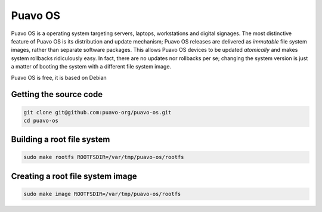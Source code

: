 Puavo OS
========

Puavo OS is a operating system targeting servers, laptops, workstations and
digital signages. The most distinctive feature of Puavo OS is its distribution
and update mechanism; Puavo OS releases are delivered as *immutable* file system
images, rather than separate software packages. This allows Puavo OS devices to
be updated *atomically* and makes system rollbacks ridiculously easy. In fact,
there are no updates nor rollbacks per se; changing the system version is just a
matter of booting the system with a different file system image.

Puavo OS is free, it is based on Debian

Getting the source code
-----------------------

.. code-block:: shell

    git clone git@github.com:puavo-org/puavo-os.git
    cd puavo-os

Building a root file system
---------------------------

.. code-block:: shell

    sudo make rootfs ROOTFSDIR=/var/tmp/puavo-os/rootfs

Creating a root file system image
---------------------------------

.. code-block:: shell

    sudo make image ROOTFSDIR=/var/tmp/puavo-os/rootfs
